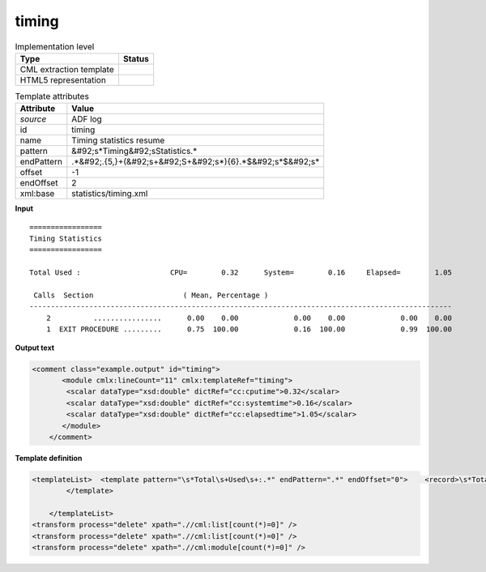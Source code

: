 .. _timing-d3e5336:

timing
======

.. table:: Implementation level

   +----------------------------------------------------------------------------------------------------------------------------+----------------------------------------------------------------------------------------------------------------------------+
   | Type                                                                                                                       | Status                                                                                                                     |
   +============================================================================================================================+============================================================================================================================+
   | CML extraction template                                                                                                    | |image1|                                                                                                                   |
   +----------------------------------------------------------------------------------------------------------------------------+----------------------------------------------------------------------------------------------------------------------------+
   | HTML5 representation                                                                                                       | |image2|                                                                                                                   |
   +----------------------------------------------------------------------------------------------------------------------------+----------------------------------------------------------------------------------------------------------------------------+

.. table:: Template attributes

   +----------------------------------------------------------------------------------------------------------------------------+----------------------------------------------------------------------------------------------------------------------------+
   | Attribute                                                                                                                  | Value                                                                                                                      |
   +============================================================================================================================+============================================================================================================================+
   | *source*                                                                                                                   | ADF log                                                                                                                    |
   +----------------------------------------------------------------------------------------------------------------------------+----------------------------------------------------------------------------------------------------------------------------+
   | id                                                                                                                         | timing                                                                                                                     |
   +----------------------------------------------------------------------------------------------------------------------------+----------------------------------------------------------------------------------------------------------------------------+
   | name                                                                                                                       | Timing statistics resume                                                                                                   |
   +----------------------------------------------------------------------------------------------------------------------------+----------------------------------------------------------------------------------------------------------------------------+
   | pattern                                                                                                                    | &#92;s*Timing&#92;sStatistics.\*                                                                                           |
   +----------------------------------------------------------------------------------------------------------------------------+----------------------------------------------------------------------------------------------------------------------------+
   | endPattern                                                                                                                 | .*&#92;.{5,}+(&#92;s+&#92;S+&#92;s*){6}.*$&#92;s*$&#92;s\*                                                                 |
   +----------------------------------------------------------------------------------------------------------------------------+----------------------------------------------------------------------------------------------------------------------------+
   | offset                                                                                                                     | -1                                                                                                                         |
   +----------------------------------------------------------------------------------------------------------------------------+----------------------------------------------------------------------------------------------------------------------------+
   | endOffset                                                                                                                  | 2                                                                                                                          |
   +----------------------------------------------------------------------------------------------------------------------------+----------------------------------------------------------------------------------------------------------------------------+
   | xml:base                                                                                                                   | statistics/timing.xml                                                                                                      |
   +----------------------------------------------------------------------------------------------------------------------------+----------------------------------------------------------------------------------------------------------------------------+

.. container:: formalpara-title

   **Input**

::

    =================
    Timing Statistics
    =================
     
    Total Used :                     CPU=        0.32      System=        0.16     Elapsed=        1.05
    
     Calls  Section                     ( Mean, Percentage )
    ---------------------------------------------------------------------------------------------------
        2          ................      0.00    0.00             0.00    0.00             0.00    0.00
        1  EXIT PROCEDURE .........      0.75  100.00             0.16  100.00             0.99  100.00
        
       

.. container:: formalpara-title

   **Output text**

.. code:: xml

   <comment class="example.output" id="timing">
          <module cmlx:lineCount="11" cmlx:templateRef="timing">
           <scalar dataType="xsd:double" dictRef="cc:cputime">0.32</scalar>
           <scalar dataType="xsd:double" dictRef="cc:systemtime">0.16</scalar>
           <scalar dataType="xsd:double" dictRef="cc:elapsedtime">1.05</scalar>
          </module>  
       </comment>

.. container:: formalpara-title

   **Template definition**

.. code:: xml

   <templateList>  <template pattern="\s*Total\s+Used\s+:.*" endPattern=".*" endOffset="0">    <record>\s*Total\s+Used\s+:\s+CPU={F,cc:cputime}System={F,cc:systemtime}Elapsed={F,cc:elapsedtime}</record>    <transform process="pullup" repeat="3" xpath=".//cml:scalar" />
           </template>
           
       </templateList>
   <transform process="delete" xpath=".//cml:list[count(*)=0]" />
   <transform process="delete" xpath=".//cml:list[count(*)=0]" />
   <transform process="delete" xpath=".//cml:module[count(*)=0]" />

.. |image1| image:: ../../imgs/Total.png
.. |image2| image:: ../../imgs/Total.png
